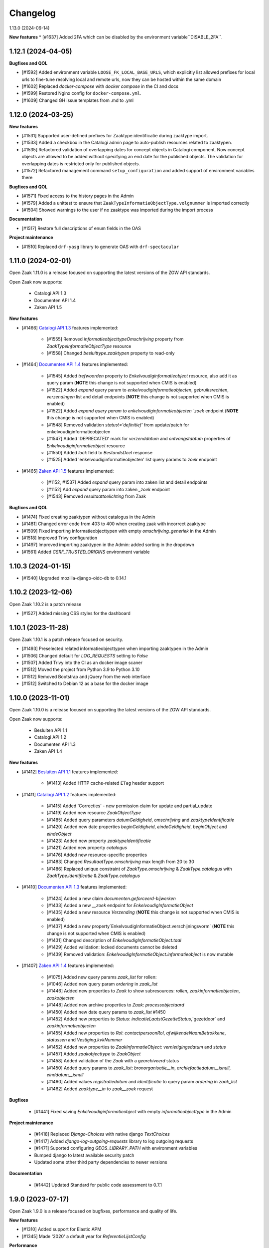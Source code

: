 Changelog
=========

1.13.0 (2024-06-14)

**New features**
* [#1637] Added 2FA which can be disabled by the environment variable``DISABLE_2FA``.

1.12.1 (2024-04-05)
-------------------

**Bugfixes and QOL**

* [#1592] Added environment variable ``LOOSE_FK_LOCAL_BASE_URLS``, which
  explicitly list allowed prefixes for local urls to fine-tune resolving
  local and remote urls, now they can be hosted within the same domain
* [#1602] Replaced `docker-compose` with `docker compose` in the CI and docs
* [#1599] Restored Nginx config for ``docker-compose.yml``.
* [#1609] Changed GH issue templates from .md to .yml


1.12.0 (2024-03-25)
-------------------

**New features**

* [#1531] Supported user-defined prefixes for Zaaktype.identificatie during zaaktype import.
* [#1533] Added a checkbox in the Catalogi admin page to auto-publish resources related to zaaktypen.
* [#1535] Refactored validation of overlapping dates for concept objects in Catalogi component.
  Now concept objects are allowed to be added without specifying an end date for the published objects.
  The validation for overlapping dates is restricted only for published objects.
* [#1572] Refactored management command ``setup_configuration`` and added support of environment variables there

**Bugfixes and QOL**

* [#1571] Fixed access to the history pages in the Admin
* [#1579] Added a unittest to ensure that ``ZaakTypeInformatieObjectType.volgnummer`` is imported correctly
* [#1504] Showed warnings to the user if no zaaktype was imported during the import process

**Documentation**

* [#1517] Restore full descriptions of enum fields in the OAS

**Project maintenance**

* [#1510] Replaced ``drf-yasg`` library to generate OAS with ``drf-spectacular``


1.11.0 (2024-02-01)
-------------------

Open Zaak 1.11.0 is a release focused on supporting the latest versions of the ZGW API standards.

Open Zaak now supports:

  * Catalogi API 1.3
  * Documenten API 1.4
  * Zaken API 1.5

**New features**

* [#1466] `Catalogi API 1.3 <https://github.com/VNG-Realisatie/catalogi-api/blob/master/CHANGELOG.rst>`_
  features implemented:

    - [#1555] Removed `informatieobjecttypeOmschrijving` property from `ZaakTypeInformatieObjectType` resource
    - [#1558] Changed `besluittype.zaaktypen` property to read-only

* [#1464] `Documenten API 1.4 <https://github.com/VNG-Realisatie/documenten-api/blob/master/CHANGELOG.rst>`_
  features implemented:

    - [#1545] Added `trefwoorden` property to `Enkelvoudiginformatieobject` resource, also add it as query param (**NOTE** this change is not supported when CMIS is enabled)
    - [#1522] Added `expand` query param to `enkelvoudiginformatieobjecten`, `gebruiksrechten`, `verzendingen` list and detail endpoints (**NOTE** this change is not supported when CMIS is enabled)
    - [#1522] Added `expand query param to enkelvoudiginformatieobjecten `zoek` endpoint (**NOTE** this change is not supported when CMIS is enabled)
    - [#1548] Removed validation `status!='definitief'` from update/patch for enkelvoudiginformatieobjecten
    - [#1547] Added 'DEPRECATED' mark for `verzenddatum` and `ontvangstdatum` properties of `Enkelvoudiginformatieobject` resource
    - [#1550] Added `lock` field to `BestandsDeel` response
    - [#1525] Added 'enkelvoudiginformatieobjecten' list query params to `zoek` endpoint

* [#1465] `Zaken API 1.5 <https://github.com/VNG-Realisatie/zaken-api/blob/master/CHANGELOG.rst>`_
  features implemented:

    - [#1152, #1537] Added `expand` query param into zaken list and detail endpoints
    - [#1152] Add `expand` query param into zaken `_zoek` endpoint
    - [#1543] Removed `resultaattoelichting` from Zaak

**Bugfixes and QOL**

* [#1474] Fixed creating zaaktypen without catalogus in the Admin
* [#1481] Changed error code from 403 to 400 when creating zaak with incorrect zaaktype
* [#1509] Fixed importing informatieobjecttypen with empty `omschrijving_generiek` in the Admin
* [#1518] Improved Trivy configuration
* [#1497] Improved importing zaaktypen in the Admin: added sorting in the dropdown
* [#1561] Added `CSRF_TRUSTED_ORIGINS` environment variable


1.10.3 (2024-01-15)
-------------------

* [#1540] Upgraded mozilla-django-oidc-db to 0.14.1

1.10.2 (2023-12-06)
-------------------

Open Zaak 1.10.2 is a patch release

* [#1527] Added missing CSS styles for the dashboard

1.10.1 (2023-11-28)
-------------------

Open Zaak 1.10.1 is a patch release focused on security.

* [#1493] Preselected related informatieobjecttypen when importing zaaktypen in the Admin
* [#1506] Changed default for `LOG_REQUESTS` setting to `False`
* [#1507] Added Trivy into the CI as an docker image scaner
* [#1512] Moved the project from Python 3.9 to Python 3.10
* [#1512] Removed Bootstrap and jQuery from the web interface
* [#1512] Switched to Debian 12 as a base for the docker image

1.10.0 (2023-11-01)
-------------------

Open Zaak 1.10.0 is a release focused on supporting the latest versions of the ZGW API standards.

Open Zaak now supports:

  * Besluiten API 1.1
  * Catalogi API 1.2
  * Documenten API 1.3
  * Zaken API 1.4

**New features**

* [#1412] `Besluiten API 1.1 <https://github.com/VNG-Realisatie/besluiten-api/blob/master/CHANGELOG.rst>`_
  features implemented:

    - [#1413] Added HTTP cache-related ``ETag`` header support

* [#1411] `Catalogi API 1.2 <https://github.com/VNG-Realisatie/catalogi-api/blob/master/CHANGELOG.rst>`_
  features implemented:

    - [#1415] Added 'Correcties' - new permission claim for update and partial_update
    - [#1419] Added new resource `ZaakObjectType`
    - [#1485] Added query parameters `datumGeldigheid`, `omschrijving` and `zaaktypeIdentificatie`
    - [#1420] Added new date properties `beginGeldigheid`, `eindeGeldigheid`, `beginObject` and `eindeObject`
    - [#1423] Added new property `zaaktypeIdentificatie`
    - [#1421] Added new property `catalogus`
    - [#1476] Added new resource-specific properties
    - [#1483] Changed `ResultaatType.omschrijving` max length from 20 to 30
    - [#1486] Replaced unique constraint of `ZaakType.omschrijving` & `ZaakType.catalogus` with `ZaakType.identificatie` & `ZaakType.catalogus`

* [#1410] `Documenten API 1.3 <https://github.com/VNG-Realisatie/documenten-api/blob/master/CHANGELOG.rst>`_
  features implemented:

    - [#1424] Added a new claim `documenten.geforceerd-bijwerken`
    - [#1433] Added a new `__zoek` endpoint for `EnkelvoudigInformatieObject`
    - [#1435] Added a new resource `Verzending` (**NOTE** this change is not supported when CMIS is enabled)
    - [#1437] Added a new property`EnkelvoudigInformatieObject.verschijningsvorm` (**NOTE** this change is not supported when CMIS is enabled)
    - [#1431] Changed description of `EnkelvoudigInformatieObject.taal`
    - [#1429] Added validation: locked documents cannot be deleted
    - [#1439] Removed validation: `EnkelvoudigInformatieObject.informatieobject` is now mutable

* [#1407] `Zaken API 1.4 <https://github.com/VNG-Realisatie/zaken-api/blob/master/CHANGELOG.rst>`_
  features implemented:

    - [#1075] Added new query params `zaak_list` for rollen:
    - [#1046] Added new query param `ordering` in `zaak_list`
    - [#1446] Added new properties to `Zaak` to show subresources: `rollen`, `zaakinformatieobjecten`, `zaakobjecten`
    - [#1448] Added new archive properties to `Zaak`: `processobjectaard`
    - [#1450] Added new date query params to `zaak_list` #1450
    - [#1452] Added new properties to `Status`: `indicatieLaatstGezetteStatus`,`gezetdoor` and `zaakinformatieobjecten`
    - [#1455] Added new properties to `Rol`: `contactpersoonRol`, `afwijkendeNaamBetrokkene`, `statussen` and `Vestiging.kvkNummer`
    - [#1452] Added new properties to `ZaakInformatieObject`: `vernietigingsdatum` and `status`
    - [#1457] Added `zaakobjecttype` to `ZaakObject`
    - [#1458] Added validation of the `Zaak` with a `gearchiveerd` status
    - [#1450] Added query params to `zaak_list`: `bronorganisatie__in`, `archiefactiedatum__isnull`, `einddatum__isnull`
    - [#1460] Added values `registratiedatum` and `identificatie` to query param `ordering` in `zaak_list`
    - [#1462] Added `zaaktype__in` to `zaak__zoek` request

**Bugfixes**

  * [#1441] Fixed saving `Enkelvoudiginformatieobject` with empty `informatieobjecttype` in the Admin

**Project maintenance**

  * [#1418] Replaced `Django-Choices` with native django `TextChoices`
  * [#1417] Added `django-log-outgoing-requests` library to log outgoing requests
  * [#1471] Suported configuring `GEOS_LIBRARY_PATH` with environment variables
  * Bumped django to latest available security patch
  * Updated some other third party dependencies to newer versions

**Documentation**

  * [#1442] Updated Standard for public code assessment to 0.7.1

1.9.0 (2023-07-17)
------------------

Open Zaak 1.9.0 is a release focused on bugfixes, performance and quality of life.

**New features**

* [#1310] Added support for Elastic APM
* [#1345] Made '2020' a default year for `ReferentieLijstConfig`

**Performance**

* [#1344] Added management command to generate large amount of data for performance test
* [#1361] Optimized `GET zaken` endpoint with more efficient pagination calculation
* [#1363] Optimized `GET enkelvoudiginformatieobjecten` endpoint removing excessive DB queries for
  `BestandsDeel` objecten and calculating pagination count more efficient
* [#1365] Optimized list endpoints with more efficient pagination calculation and speeding up
  authorization filtering
* [#1370] Optimized `GET zaaktypen` endpoint adding `deelzaaktypen` to `prefetch_related`
* [#1367] Optimized `GET statussen` endpoint adding index for `datum_status_gezet`
* [#1400] Optimized `GET besluiten` endpoint removing excessive DB hits for `Besluit.previous_zaak`
* [#1374] Optimized `POST besluiten` endpoint adding index for `identificatie` field

**Bugfixes**

* [#1326] Fixed regression which appeared after URL references to external data (e.g. external
  documenten API) have been normalized in Open Zaak 1.8. Due to this regression the additional
  configuration for local services had to be introduced. Now it is resolved for all cases except
  CMIS usage.
* [#1354] Made `ObjectInformatieObject.verzoek` field optional in the admin
* [#1341] Supported spaces in `Eigenschap.specificatie.group`
* [#959] support client timezone when closing zaak and setting `Zaak.einddatum`
* [#1060] Fixed mad widget for `Zaak.zaakgeometrie` in the admin
* [#1258] Fixed 500 error when accessing documents in the admin with enabled CMIS.
  The user is notified that the documents should be accessed in the DMS
* [#1392] Showed autorisatie in the admin even if zaaktypen were not created yet

**Documentation**

* [#1309, #1383] Added performance report for sending notifications and its auto-retry mechanism
* [#1327] Documented external services configuration

**Project maintenance**

* [#1307] Moved serializer field descriptions from `__init__` to `get_fields` method
* [#1349] Updated Standard for Public Code assessment to 0.5.0
* [#1359] Updated Postman tests reference and mocks

1.8.2 (2023-02-22)
------------------

* [#1333] Fixed crash in relative URL validation in the admin
* [#1335] Fixed crash in PUT of documenten without size/content in the body
* [#1321] Fixed bug causing failed notifications to not be logged in the database anymore
* Bumped dependencies with latest (security) patches

1.8.1 (2023-01-19)
------------------

Fixed some regressions introduced in 1.8.0

* Fix EXTRA_CERTS_ENVVAR crash due to multiple imports
* [#1314] Fixed broken "Show <related objects>" links in Zaken admin

1.8.0 (2023-01-09)
------------------

Open Zaak 1.8.0 is a long-awaited feature release.

The notable new features are:

* Updated Zaken API from 1.1.2 to 1.2.0
* Updated Documenten API from to 1.1.0 (support for chunked uploads)
* Assured-delivery for notifications (see the release notes below)
* Better support for updating pointers to data in external systems that change base URL

**New features**

* [#1218] `Zaken API 1.2 <https://github.com/VNG-Realisatie/zaken-api/blob/master/CHANGELOG.rst>`_
  features implemented

    - ``ZaakObject.objectTypeOverigeDefinitie`` which can refer to object type and
      object registrations not part of (existing) standards while ensuring strict
      schema validation / information for clients to visualize the data.

    - Added PUT, PATCH and DELETE operations to ``ZaakEigenschap`` and ``ZaakObject``
      resources

* [#1223] `Documenten API 1.1 <https://github.com/VNG-Realisatie/documenten-api/blob/master/CHANGELOG.rst>`_
  features implemented

    - Added support for "large file uploads" via file chunking
    - Added HTTP cache-related ``ETag`` header support
    - Added ``verzoek`` type for ``ObjectInformatieObject`` object types enum
    - Remaining patches from upstream standard (see their changelog)

* [#1204] Implemented assured-delivery for notifications

    - API (and catalogus admin) actions trigger notifications that other parties may be
      subscribed to
    - Delivery of the notification to the configured Notifications API is now retried
      if it does not initially succeed
    - The amount of retries and exponential backoff parameters can be configured in the
      admin
    - Notification publishing is now async, which requires deploying background task
      worker containers (see below).

* [#1209] URL references to external data (e.g. external documenten API) are now normalized:

    - You must define an external ``Service`` for each external API that is used
    - If the external service changes their base URL, you only need to update the service
    - Provides foundation for future support for mTLS-based services

* [#1215] Added ``bin/dump_configuration.sh`` script to dump the runtime configuration
  which can then be loaded into another instance.
* [#669] Re-implemented the ``setup_configuration`` management command:

    - Added extensive command line self-documentation (available via ``--help`` flag)
    - Command actions now self-test their outcome and report problems
    - Command can be run headless for fully automated Open Zaak installations (
      deployment + runtime configuration)

* [#1280] Allow providing the ``ENVIRONMENT`` via envvar to Sentry
* [#1020] Added support for API gateways (like NLX) where Open Zaak has no publicly
  available URL. Through ``OPENZAAK_DOMAIN`` and ``OPENZAAK_REWRITE_HOST`` you can now
  configure the canonical domain without exposing internal service DNS names.
* [#621] Open Zaak no longer requires a network connection to
  ``raw.githubusercontent.com``
* [#1271] Substantially improved performance of zaak-create endpoint

**Bugfixes**

* [#1213] Ensured that the zaak status ordering is explicitly defined (most recent first)
* [#1227] Added missing validation for remote side of ``ObjectInformatieObject`` relation
* [#1233] Fixed broken OIDC session refresh
* Fixed exports of large catalogi again by reverting #998
* [#1228] return null for empty verlenging information instead of object with empty fields
* [#1247] Fixed visual regression hiding the datepicker calendar in the admin
* [#1198] Fixed broken ordering filter in the ``zaak_zoek`` operations
* [#1264] Fixed saving einddatum for published zaaktypen
* [#621] Added envvar support for the ``NOTIFICATIONS_DISABLED`` configuration parameter.
  Note that disabling notifications makes you *not compliant* with the upstream standard.
* Fixed crash for audittrail representation generation exceeding maximum allowed length
* The admin index fixture is now loaded after every migrate action, fixing missing menu
  entries in upgraded installations.
* [#1275] Fixed publishing of objects with duration widgets via the admin
* [#1281] Fixed selectielijst year in zaaktype form not being used correctly in the admin
* [#1056] Fixed incorrect notification action for IOType create
* [#1271] Fixed race condition during concurrent ``zaak.identificatie`` generation
  operations

**Documentation**

* Fixed deprecated VNG standaarden links in docs/API schemas a couple of times
* [#669] Added documentation for the ``setup_configuration`` management command and
  favour this approach over point-and-click configuration in the admin.
* [#644] Removed completed items from roadmap

**Project maintenance**

* Swapped out vng-api-common for commonground-api-common and implemented some cleanups
  there
* Extracted notifications tooling into notifications-api-common and added the dependency
* Bumped django and django-sendfile2 to latest available security patches
* Updated some other third party dependencies to newer versions
* Cleaned up test suite utilities by centralizing them in the correct package
* Added ``cmis_required`` decorator for CMIS-related tests, which automatically skips
  them if the CMIS provider is not available.
* [#1139] Removed ``django-auth-adfs*`` dependencies, finalizing the replacement started
  in 1.7.0
* Upgraded CodeQL to v2 in CI
* Show docker logs if postman tests fail in CI
* Updated notificationsconfig fixture for CI
* Refactored templates/URL structure for component landing pages
* Removed obsolete pep8/pylint config files
* Update to Standard for Public Code 0.4.0
* Don't measure the coverage of tests themselves

.. warning::

   Deployment tooling updates required - additional containers needed.

   The publishing of notifications by Open Zaak to the Notifications API is now done
   via a task queue and background workers. You need to update your deployment tooling
   to start (and monitor) these background workers.

   An example docker-compose entry (taken from our ``docker-compose.yml`` in
   github.com/open-zaak/open-zaak):

   .. code-block:: yaml

       # existing containers
       # ...

       # new container
       services:
         celery:
           image: openzaak/open-zaak:latest
           environment: *app-env
           command: /celery_worker.sh
           volumes: *app-volumes
           depends_on:
             - db
             - redis

.. warning::

   Manual intervention required for ADFS/AAD users.

   In Open Zaak 1.7.x we replaced the ADFS/Azure AD integration with the generic OIDC
   integration. If you are upgrading from an older version, you must first upgrade to
   the 1.7.x release series before upgrading to 1.8, and follow the manual intervention
   steps in the 1.7 release notes.

   After upgrading to 1.8, you can clean up the ADFS database entries by executing the
   ``bin/uninstall_adfs.sh`` script on your infrastructure.

   .. tabs::

     .. group-tab:: single-server

       .. code-block:: bash

           docker exec openzaak-0 ./bin/uninstall_adfs.sh

     .. group-tab:: Kubernetes

       .. code-block:: bash

           $ kubectl get pods
           NAME                        READY   STATUS    RESTARTS   AGE
           cache-79455b996-jxk9r       1/1     Running   0          2d9h
           nginx-8579d9dfbd-gdtbf      1/1     Running   0          2d9h
           nginx-8579d9dfbd-wz6wn      1/1     Running   0          2d9h
           openzaak-7b696c8fd5-hchbq   1/1     Running   0          2d9h
           openzaak-7b696c8fd5-kz2pb   1/1     Running   0          2d9h

           $ kubectl exec openzaak-7b696c8fd5-hchbq -- ./bin/uninstall_adfs.sh


1.7.5 (2022-11-10)
------------------

Bugfix release for zaaktype admin

* [#1275] Fixed duration fields not being saved when publishing zaaktypen
* [#1275] Fixed displaying 'empty' duration fields in a human-friendly way

1.7.4 (2022-09-28)
------------------

Bugfix release

* [#1264] Fixed updating/saving published zaaktypen via admin (for real now)
* Fixed excessively long unique representation for ``Rol`` resource in some cases,
  causing crashes due to audittrail saving.

1.7.3 (2022-09-01)
------------------

Bugfix release

* [#1233] Fixed a crash when using single-sign on via OpenID Connect
* Fixed docker-compose setup (thanks Bart Jeukendrup)
* Bumped django and django-sendfile2 to latest security patches
* Applied workaround for large catalogus export crashes
* [#1228] Made response data for empty Zaak.verlenging uniform - now always
  returns ``null`` if there is no extension
* [#1247, #1248] Fixed datepicker calendar being hidden behind another layer in the UI
* [#1198] Fixed ``ordering`` parameter in ``zaak__zoek`` POST body not being respected

1.7.2 (2022-07-26)
------------------

Fixed some issues discovered when upgrading from 1.6 or older

* [#1227] Added missing OIO relation validation when using remote resources
* [#1213] Add missing migration for Status.Meta changes
* Fixed issue in migration order

1.7.1 (2022-07-19)
------------------

Open Zaak 1.7.1 fixes some bugs discovered in 1.7.0

* [#1211] Fixed not being able to create a new version of a published zaaktype
* [#1213] Made the ordering for zaak.status explicit

1.7.0 (2022-07-08)
------------------

Open Zaak 1.7.0 is a rather big feature release.

The biggest changes are:

* Updated Zaken API from 1.0.3 to 1.1.2
* Updated Catalogi API from 1.0.0 to 1.1.1
* Admin UI improvements

**New features**

* [#1109 and #1157] Implemented Zaken API 1.1.2 - please check the upstream VNG API standards for
  more information
* [#1109] Implemented Catalogi API 1.1.1 - please check the upstream VNG API standards
  for more information
* [#1145] the log level is now configurable through environment variables
* [#1105 and #1182] Improved performance of catalogus imports
* [#510] allow filtering zaaktypen on geldigheid and publish status
* [#970] improved the handling of selectielijst in zaaktypen/resultaattypen - the admin
  now protects you better from making invalid configurations
* [#1030] The selectielijst procestypes are now refreshed when the selectielijst-year
  is changed and the selectielijstklasse choices for a resultaattype are now updated
  if the zaaktype is changed or set
* [#1085] the admin now runs more extensive validation on zaaktype publish to prevent
  misconfiguration:

    - checks that there is at least one roltype
    - checks that there is at least one resultaattype
    - checks that there are at least two status types (initial + closing)
* [#1119] the Open Zaak version number is now displayed in the in admin footer
* [#1183] updated EN -> NL translations

**Bugfixes**

* [#1130] added missing error documents
* [#1107] aligned admin validation of resultaattype-archiefprocedure with API validation
* [#979] Prevent cascading deletes when deleting a zaaktype, which would delete related
  zaken before
* [#983] allow concept zaaktype updates with published documenttypes
* [#981] allow null for eindeGeldigheid in Catalogi API
* [#992] run deelzaaktype validation for zaak.hoofdzaak.zaaktype
* [#1023] fixed zaak list returning duplicated zaken
* [#1080] fixed displaying authorization (specs) if there are no related objects
  (zaaktype/documenttype/besluittype) yet
* [#1081] Added test to confirm autorisaties are deleted when documenttypes are deleted
* [#1169] Ensure the selectielijst procestype year is derived and stored when importing
  zaaktypen
* [#1042] Fixed a number of bypasses that allowed you to edit published zaaktypen
* [#1108] Fixed crash while validating document archival status on Zaak create

**Documentation**

* Documented the API parity policy - there are now procedures for adding experimental
  features to Open Zaak
* [#1001] restructurd deployment documentation
* Documented buildkit requirement in docker-compose install
* Updated documentation for which API versions Open Zaak implements

**Project maintenance**

* [#1129] Fixed the failing api-test.nl build
* [#1136 and #1207] Bump to the latest security releases of Django
* [#1139] Refactor ADFS/AAD usage to generic OIDC library
* Update to Python 3.9
* Improved test isolation in CI build
* Replace set_context with new context system DRF (ongoing work)
* Replace raw requests usage with Service wrapper
* Remove some duplicated/bad patterns in test code
* Upgraded PyJWT dependency
* Upgraded frontend dependencies for security issues
* Removed the zds-client library mocking utility usage
* Cleaned up requests mock usage to prevent real HTTP calls from being made
* Refactored API spec mocking in tests to remove duplication and custom code
* API spec references for data validation are now pinned to release tags rather than
  commit hashes
* Reduced docker build context and image size
* Upgraded to gemma-zds-client 1.0.1
* [#1099] Added ZGW OAS tests to CI pipeline

.. warning::

   Manual intervention required for ADFS/AAD users.

   Open Zaak replaces the ADFS/Azure AD integration with the generic OIDC integration.
   On update, Open Zaak will attempt to automatically migrate your ADFS configuration,
   but this may fail for a number of reasons.

   We advise you to:

   * back up/write down the ADFS configuration BEFORE updating
   * verify the OIDC configuration after updating and correct if needed

   Additionally, on the ADFS/Azure AD side of things, you must update the Redirect URIs:
   ``https://open-zaak.gemeente.nl/adfs/callback`` becomes
   ``https://open-zaak.gemeente.nl/oidc/callback``.

   In release 1.8.0 you will be able to finalize the removal by dropping the relevant
   tables.

1.6.0 (2022-03-31)
------------------

**New features**

* Upgraded to Django 3.2 LTS version (#1098)
* Confirmed support for Postgres 13 and 14 and Postgis 3.2

**Bugfixes**

* Fixed a crash in the validation path for "zaak sluiten" where the archive status of
  related documents is checked.
* Fixed missing JWT expiry validation for audittrail endpoints and nested zaak resources
* Real IP address detection in brute-force protection should be fixed if configured
  correctly (#643)
* Fixed a wrong name in the ``ROL`` list endpoint filter parameters
* Updated the Docker base images to use slim-bullseye instead of stretch (#1097)
* Fixed NLX integration after their breaking changes and removed a bunch of custom
  code in the process (#1082)
* Fixed real IP detection in the Access logs by relying on the ``NUM_PROXIES`` config
  var (#643)
* Fixesd styles broken by bootstrap css (#1122)

**Documentation**

* Fixed 1.5.0 release date in the changelog
* Updated the FFPC assessment to version 0.2.3
* Renamed the "product steering group" to "core" group (=kerngroep)
* Updated assessment content w/r to CI location and git tag PGP signing
* Update Standard for Public Code assessment w/r to version control
* Rewrote the Kubernetes deployment documentation (#854)
* Explicitly documented the Open Zaak service dependencies (with supported version ranges)
* Documented advice to flush the caches after update to 1.6 (#1120)
* Fixed broken URL/markup in docs

**Project maintenance**

* Upgraded a number of dependencies to be compatible with Django 3.2 (#1098)
* Upgraded most dependencies to their latest available versions (#1098)
* Improved test suite to not rely on real network calls (related to #644)
* Removed some unused dev-tooling
* Enabled the newer Docker buildkit on CI
* Handled the KIC -> KC component rename
* Removed Kubernetes cluster infrastructure code/playbooks/manifests - this is not the
  scope of Open Zaak (#854)
* Updated CI/test dependencies (#1098)
* Fixed Docker Hub and docs badges

.. warning::

   Manual intervention(s) required!

   **Admin panel brute-force protection**

   Due to the ugprade of a number of dependencies, there is a new environment variable
   ``NUM_PROXIES`` which defaults to ``1`` which covers a typical scenario of deploying
   Open Zaak behind a single nginx reverse proxy. However, on Kubernetes there is
   typically an nginx reverse proxy for file serving AND an ingress operating as reverse
   proxy as well, requiring this configuration variable to be set to ``2``. Other
   deployment layouts/network topologies may also require tweaks.

   Failing to specify the correct number may result in:

   * login failures/brute-force attempts locking out your entire organization because one
     of the reverse proxies is now IP-banned - this happens if the number is too low.
   * brute-force protection may not be operational because the brute-forcer can spoof
     their IP address, this happens if the number is too high.

   Please review the documentation for more information about this configuration
   parameter.

   **Flush the caches**

   Because of the Django 2.2 -> 3.2 upgrade in the dependencies, it's likely the
   implementation details of the caches have an effect making old cached data
   incompatible with the new Django version.

   Therefore we recommend flushing the caches and let them rebuild automatically.

   On the redis containers, you can do this by getting a shell in the container and
   run the command:

   .. code-block:: bash

       redis-cli flushall


1.5.0 (2021-11-25)
------------------

**New features**

* Drop privileges in container to not run as root user (#869). **See the warning below for
  possible manual intervention!**
* Added generic OpenID Connect integration (#1002)
* Implemented ``JWT_LEEWAY`` configuration option to account for clock drift (#796)
* Enabled database connection re-use, configurable via ``DB_CONN_MAX_AGE``
* Implemented configuration option to enable query logging for debugging purposes
* Added a number of useful links to the dashboard menu. Most notably, this includes
  the link to sign up for early notices to plan around security releases in advance (#830).

**Bugfixes**

* Bumped dependencies to newer versions (old versions were known to have vulnerabilities)
* Performance improvements in Documenten API when using CMIS-adapter (#974, #985)
* Fixed process forking in container to run as PID 1 (ec51077c19d4aaef4262464fc7db19cdf9d4a82c)
* Fixed incorrect validation error code in Documents API
* Fixed missing remote ZaakInformatieObject/BesluitInformatieObject validation on
  ObjectInformatieObject delete operation
* Fixed ``identificatie`` validation in the admin interface (#890)
* Fixed broken zaak document link in admin interface (#911)
* Fixed broken built-in documentation (notifications sent by component, #980)
* Fixed autorisaties admin breaking when a lot of authorizations applied for an application (#860)
* Fixed geldigheid-overlap detection in API/admin for zaaktypen, informatieobjecttypen
  and besluittypen (#994)
* Fixed incorrect notifications being sent when a new zaaktype version is created (#1026)
* Fixed crash because of missing validation on unique-together (zaak, status.datumGezet)
  fields (#960)
* Fixed performance regression for API clients with "large" numbers of authorizations (#1057)
* Fixed a crash when the JWT ``user_id`` claim is ``null`` (#936)

**CI/CD - Deployment tooling - infrastructure**

* Renamed various codebase aspects from Travis to generic "CI" after moving to Github Actions
* Replaced Alfresco CI tooling with prebuild extension image (#931)
* Cleanup up codebase structure (#939)
* Improved Github action to detect changed files and optimized CI to only run the
  necessary parts
* Added CI check for fresh deploys with ``CMIS_ENABLED=1`` (#972)
* Various improvements to make tests more deterministic/isolated

**Documentation**

* Added missing authors to the authors list
* Fixed broken GCloud link
* Documented ``UWSGI_HTTP_TIMEOUT`` environment variable
* Documented need to synchronized clocks (#796)

**Removed features**

* Removed NLX inway configuration integration (#949, #1061)
* Removed some deployment stuff not directly related to Open Zaak (NLX, ingress)

.. warning::

   Manual intervention required!

   Open Zaak 1.5.0+ corrected an oversight where the container was running as root. This
   is no longer the case, the image from 1.5.0 and newer drops to an unprivileged user
   with User ID 1000 and Group ID 1000.

   The actions you need to take are documented explicitly in the 1.5
   :ref:`upgrade notes <installation_reference_1_5_upgrade>`. Please read these
   before attempting the upgrade - we have documented them for the various platforms
   and deployment strategies.

1.4.0 (2021-04-30)
------------------

**New features**

* Updated ADFS-integration support, now Azure AD is properly supported
* Allow selection of internal zaaktypen for related zaaktypen with user friendly
  picker (#910)
* Removed the need to register internal services as external services when using
  CMIS adapter (#938)
* More CMIS-adapter optimization

    * caching of WSDLs
    * use connection pooling for CMIS requests (#956)

* Added support for initial superuser creation via environment variables (#952)

**Bugfixes**

* Updated to Zaken API 1.0.3 specification, see the upstream `1.0.3 changelog`_.

    * ``rol_list`` operation querystring parameter fixed, from
      ``betrokkeneIdentificatie__vestiging__identificatie`` to
      ``betrokkeneIdentificatie__organisatorischeeenheid__identificatie``

* Fixed missing metadata in CMIS-adapter interface (#925)
* Improved test isolation, reducing Heisenbugs
* Improved display of catalogi without explicit name so that they're clickable in the
  admin (#891)
* Fixed broken zaaktype export for published zaaktypen (#964)

**Deployment tooling / infrastructure**

* Added configuration parameter to opt-in to use ``X-Forwarded-Host`` headers to
  determine the canonical domain of a request to Open Zaak. This is particularly useful
  when using Istio sidecars for example. (#916)
* Improved dependency management script
* Added CI check to detect improper version bumping
* Bumped version of Django Debug Toolbar to fix an SQL injection. Safe in production, as
  this dependency is not included in the published Docker images.
* Fixed deleting a Zaak with related documents with CMIS-adapter enabled (#951)

**Documentation**

* Documented advice to service providers to sign up to the OpenZaak Release Early Notice
  List and mailing list (#915)
* Updated maturity document (FFPC, #681)
* Improved post-install configuration documentation (#947)
* Documented RabbitMQ's need for minimum of 256MB RAM

**External dependency cleanup**

* Dropped nlx-url-rewriter, see manual intervention below
* Dropped drf-flex-fields, it was not used
* Upgraded Django, djangorestframework, djangorestframework-camel-case, drf-yasg & other
  related packages (#935)
* Replaced django-better-admin-arrayfield fork with upstream again
* Replaced deprecated node-sass (and libsass) with dart-sass (#962)
* Bumped a number of dependencies to their latest release to get security fixes. None
  of the vulnerabilities appeared to impact Open Zaak, but better safe than sorry.

.. warning::

   Manual intervention required

   If you're upgrading from an *older* version than 1.2.0 of Open Zaak and using NLX,
   you need to update to 1.3.5 first, and then update to the 1.4.x series.

   In 1.2.0, the configuration of external API's was reworked, migrating from the
   nlx-url-rewriter package to zgw-consumers. In 1.4.0, the nlx-url-rewriter package
   is dropped and no longer present.

.. _1.0.3 changelog: https://github.com/VNG-Realisatie/zaken-api/blob/stable/1.0.x/CHANGELOG.rst

1.3.5 (2021-03-25)
------------------

1.3.5 is another release focused on bugfixes, performance and quality of life.

**Bugfixes**

* Bumped ``cryptography`` and ``httplib2`` versions, which had some vulnerabilities
  (#856, #858, #859)
* Fixed an issue where documents were considered external when the CMIS-adapter is
  enabled (#820)
* Various fixes focused on improving the CMIS-adapter performance (#900, #881, #895)
* Bumped a number of dependencies to stable versions
* Dropped DB constraint preventing versioning of informatieobjecttypen to work as
  intended (#863)
* Fixed a crash when creating zaaktypen because of too-optimistic input validation (#850)
* Fixed a crash when using invalid query parameters when filtering the list of zaaktypen/
  informatieobjecttypen/besluittypen and related objects (#870)
* Mutations in the catalogi admin environment now send notifications similarly to how
  the same operations in the API would do (#805)
* Fixed filtering ``ZaakInformatieObjecten`` with CMIS enabled (#820)
* Fixed a crash when updating ``Zaaktype.gerelateerdeZaken`` (#851)
* Fixed incorrect and unexpected Autorisaties API behaviour for applications that are
  not "ready yet"

    * applications must have either ``heeftAlleAutorisaties`` set or have ``autorisaties``
      related to them (cfr. the standard)
    * applications not satisfying this requirement are not visible in the API (for read,
      write or delete)
    * applications not satisfying this requirement are flagged in the admin interface and
      can be filtered
    * when (zaak)typen are deleted, they're related autorisaties are too. If this leads
      to an application without autorisaties, the application is also deleted as it is
      no longer valid

* Fixed serving files for download when using CMIS-adapter and dealing with ``BytesIO``
  streams in general (#902)

**Deployment tooling / infrastructure**

* Uses new version of deployment tooling with podman support (alternative to Docker
  runtime)
* Fixed and improved configuration of the Notifications service in the
  ``setup_configuration`` management command. Generated credentials are now written
  to ``stdout`` and need to be used to configure Open Notificaties (or alternatives).
* Bumped to newer versions of Django and Jinja2, including bug- and security fixes
  (#906, #907)

**Documentation**

* Link to the mailing list added to the security documentation
* On the Github issue template you're now asked to specify which Open Zaak version
  you're using
* Updated Standard for Public Code checklist w/r to security procedures (#864)
* Documented the project dependencies with versions < 1.0 (#681)
* Updated the feature request template on Github
* Documented which security-related headers are set by the application and which on
  webserver level.
* Updated Standard for Public Code checklist w/r to using Open Standards (#679)

**New features**

* Added support for self-signed certificates, especially where Open Zaak consumes
  services hosted with self-signed (root) certificates. See the documentation on
  readthedocs for full details and how to use this. (#809)

**Cleanup**

* Removed unused and undocumented newrelic application performance monitoring integration
* Updated to pip-tools 6 to pin/freeze dependency trees

1.3.4 (2021-02-04)
------------------

A regular bugfix release.

**Bugfixes**

* Fixed incorrect protocol used in notification payloads (#802)
* Improved test suite determinism (#813, #798)
* Fixed deleting documents when CMIS is enabled (#822)
* Fixed Open Zaak compatibility with an external Documenten API

    * Fixed error logging interpolation (#817)
    * Fixed transaction management (#819)
    * Fixed some django-loose-fk bugs
    * Fixed deleting the remote ObjectInformatieObject on cascading zaak-destroy
      operations
    * Fixed ``Besluit.zaak`` nullable behaviour - now an empty string is returned
      correctly

* CMIS adapter fixes

    * Implemented Documenten API URL shortening for use with select CMIS DMSs
    * Fixed an oversight where ``Gebruiksrechten`` were not updated in the CMIS
      repository

* Removed notifications for ZIO (partial) update & destroy - the standard only
  prescribes ``create`` notifications.
* Fixed running the test suite with the ``--keepdb`` option
* Bumped a number of (frontend) dependencies following Github security notices
* Throw a command error when testing the notifications sending before correctly
  configuring the Notifications API (#667)
* Fixed Open-Zaak not accepting ``application/problem+json`` response media type in
  content negotation (#577)
* Fixed leaving "producten en diensten" blank in Zaaktype admin (#806)
* Increased the ``DATA_UPLOAD_MAX_NUMBER_FIELDS`` Django setting (#807)
* Fixed zaaktype/informatieobjecttype/besluittype publish action API documentation (#578)
* Fixed the handling of the ``SUBPATH`` environment variable (#741)

**Deployment tooling / infrastructure**

* Bumped to version 0.11.1 of the deployment tooling, which added support for:

    - flexibility in certificate configuration
    - enabled http2 in load balancer
    - improved support for additional environment variables
    - Red Hat and CentOS

* Fixed pushing the ``latest`` docker image tag to Docker Hub for builds on the master
  branch
* Open Zaak now provides Helm_ charts_ to deploy Open Zaak & Open Notificaties on
  Haven_ compliant clusters (thanks to @bartjkdp)

**Documentation**

* Fixed CI badges in READMEs
* Fixed example recipe for client application developers (#815)
* Documented the security issue process (#831)
* Added Contezza as service provider
* Removed (outdated) documentation duplication in README (#717)
* Removed ``raven test`` Sentry test command from documentation - we no longer use
  Raven but have switched to ``sentry_sdk`` instead (#721)
* Documented the need to register notification channels (#666)
* Improved & updated the API schema documentation
* Link to run-time behaviour documentation for each API component (#753)

**New features**

* Added bulk publishing options to the admin for zaaktype, informatieobjecttype and
  besluittype (#838)

.. _Helm: https://helm.sh/
.. _charts: https://github.com/open-zaak/charts
.. _Haven: https://haven.commonground.nl/

1.3.3 (2020-12-17)
------------------

Security and bugfix release

.. warning:: this release includes a security fix for `CVE-2020-26251`_, where Open Zaak
   had a possible vulnerable CORS configuration. It is advised to update as soon as
   possible. The severity is considered low, since we haven't been able to actually
   exploit this due to mitigating additional security configuration in other aspects.

.. _CVE-2020-26251: https://github.com/open-zaak/open-zaak/security/advisories/GHSA-chhr-gxrg-64x7

The bugfixes are mostly CMIS-adapter related.

**Bugfixes**

* The Cross-Origin Resource Sharing configuration is now safe by default - no CORS is
  allowed. Environment configuration options are made available to make CORS possible
  to varying degrees, which are all opt-in. This fixes CVE-2020-26251.
* Fixed duplicate ``ObjectInformatieObject`` instances being created with CMIS enabled
  (#778)
* Fixed stale CMIS queryset cache preventing correct chained filtering (#782)
* Fixed some links being opened in new window/tab without ``norel`` or ``noreferrer``
  set in the ``rel`` attribute
* Fixed multiple ``EnkelvoudigInformatieobject`` instances having the same
  ``bronorganisatie`` and ``identificatie`` (#768). If you're not using the CMIS-adapter,
  see the manual intervention required below.
* Fixed a bug retrieving ``ObjectInformatieObject`` collection in the Documenten API
  when CMIS is enabled. This may also have affected the ``Gebruiksrechten`` resource. (#791)

**Documentation**

* Improved documentation for CMIS services configuration
* Fixed a typo in the Governance document
* Documented environment variable to disable TLS certificate validation. This should
  never be used in production, instead the certificate setup should be fixed.

**Other changes**

* Enabled CMIS-adapter logging in DEBUG mode
* Migrated CI from Travis CI to Github Actions
* Explicitly test PostgreSQL versions 10, 11 and 12 (#716)
* Optimized CI build to re-use Docker image artifacts from previous jobs
* Replaced postman.io mocks subscription with nginx container (#790)
* Avoid some unnecessary queries when CMIS is enabled
* Implemented a (likely) fix to non-deterministic behaviour in the test suite (#798)

.. warning::

    Manual intervention required.

    There is a chance that documents have been created in the Documents API with
    duplicate ``(bronorganisatie, identificatie)`` combinations.

    We've provided a management command to check and fix these occurrences.

    Run ``python src/manage.py detect_duplicate_eio --help`` in an Open Zaak container
    to get the command line options. By default, the command is interactive:

    .. tabs::

      .. group-tab:: single-server

        .. code-block:: bash

            $ docker exec openzaak-0 src/manage.py detect_duplicate_eio
            Checking 30 records ...
            Found no duplicate records.

      .. group-tab:: Kubernetes

        .. code-block:: bash

            $ kubectl get pods
            NAME                        READY   STATUS    RESTARTS   AGE
            cache-79455b996-jxk9r       1/1     Running   0          2d9h
            nginx-8579d9dfbd-gdtbf      1/1     Running   0          2d9h
            nginx-8579d9dfbd-wz6wn      1/1     Running   0          2d9h
            openzaak-7b696c8fd5-hchbq   1/1     Running   0          2d9h
            openzaak-7b696c8fd5-kz2pb   1/1     Running   0          2d9h

            $ kubectl exec openzaak-7b696c8fd5-hchbq -- src/manage.py detect_duplicate_eio
            Checking 30 records ...
            Found no duplicate records.


1.3.2 (2020-11-09)
------------------

Open Zaak 1.3.2 fixes a number of issues discovered in 1.3.1. Note that there are two
manual interventions listed below these patch notes. Please read them before updating.

**Changes**

* Added messages in the admin if the selectielijst configuration is invalid (#698)
* Applied a unique constraint on user e-mail address (if provided) (#589) - see manual
  intervention warning below.
* Upgraded to a newer version of ``zgw-consumers``, dropping the extra configuration
  field for services (#710)
* Implemented the upstream API bugfix, adding some zaken list query filters
  (https://github.com/VNG-Realisatie/gemma-zaken/issues/1686, #732)
* Added Github's code-scanning to detect vulnerable code patterns
* Updated frontend dependencies to secure versions
* Updated backend and deployment dependencies to secure versions (notably
  ``cryptography``) (#755, #756)
* [CMIS-adapter] Changed ``EnkelvoudigInformatieobject.identificatie`` generation. CMIS
  query does not (always) support ``LIKE`` queries, nor does it support aggregation
  queries (#762)

**Bugfixes**

* Fixed #711 -- changed ``Rol.omschrijving`` max_length from 20 -> 100
* Fixed input validation of binary document content (when the client forgets to base64
  encode it) (#608)
* Fixed primary keys being localized in admin URLs (#587)
* Fixed a crash when trying to download non-existant informatieobjecten (#584)
* Corrected validation of ``Eigenschap.lengte``. API and admin are now consistent, and
  decimals are now correctly interpreted (comma instead of dot) (#685)
* Fixed the ``register_kanaal`` management command auth-issue (#738)
* Fixed a bug where deleted zaaktypen had dangling ``Autorisatie`` records (#713) - see
  manual intervention warning below.
* Updated to `CMIS adapter 1.1.1`_ to fix some bugs (#760)

**Documentation**

* Update ``Governance.md`` after a number of steering group meetings
* Clarified that Ansible Galaxy roles and collections need to be installed separately
* Added a (technical) roadmap draft
* Drafted code style/code architecture principles
* Fixed a mix-up between authorizations/authentications API (#722)
* Docker image badge now points to Docker Hub
* Removed mention of Klantinteractie-API's - it's unclear what's being done with these
  API's
* Started documentation entries for developers of client/consumer applications

.. warning::

  Manual intervention required.

  E-mail addresses are used for logging in to the admin environment, which had no
  unique constraint. This is corrected in a database migration, which will crash if
  there are users with duplicate e-mail addresses. You should fix the duplicate
  addresses **BEFORE** updating.

.. warning::

    Manual intervention required.

    Some cleanup is required because of a synchronization bug. You need to run
    the following ``sync_autorisaties`` management command.

    .. tabs::

      .. group-tab:: single-server

        .. code-block:: bash

            docker exec openzaak-0 src/manage.py sync_autorisaties

      .. group-tab:: Kubernetes

        .. code-block:: bash

            $ kubectl get pods
            NAME                        READY   STATUS    RESTARTS   AGE
            cache-79455b996-jxk9r       1/1     Running   0          2d9h
            nginx-8579d9dfbd-gdtbf      1/1     Running   0          2d9h
            nginx-8579d9dfbd-wz6wn      1/1     Running   0          2d9h
            openzaak-7b696c8fd5-hchbq   1/1     Running   0          2d9h
            openzaak-7b696c8fd5-kz2pb   1/1     Running   0          2d9h

            $ kubectl exec openzaak-7b696c8fd5-hchbq -- src/manage.py sync_autorisaties

.. _CMIS adapter 1.1.1: https://github.com/open-zaak/cmis-adapter/blob/master/CHANGELOG.rst

1.3.1 (2020-08-31)
------------------

**Changes**

* Updated CMIS-adapter to 1.1 featuring support CMIS 1.0 Webservice binding and
  various new configuration options.
* Added support for configurable Selectielijst years to retrieve specific years
  from the Selectielijst API (#689)
* Prevent error monitoring from logging special personal data (#696)

**Bugfixes**

* Accept comma separated in ``EigenschapSpecificatie.waardenverzameling`` (#686)

**Documentation**

* Added SPDX license headers and check.
* Added Docker storage hint to make sure users run the Docker containers on
  volumes with enough disk space.

1.3.0 (2020-07-29)
------------------

Version 1.3.0 of Open Zaak introduces some new features, quality of life changes and
fixes bugs discovered in 1.2.0.

There is no 1.2.1 bugfix release. Upgrading from 1.2.0 to 1.3.0 requires no manual
intervention.

**What's new?**

* Added *experimental* support for CMIS backends for the Documenten API, as an
  alternative to Open Zaak database + filesystem. See the documentation for more details.
* Added a feature flag to allow unpublished ``*Typen`` to be used. This should only be
  used in Proof-of-concept environments, as it violates the VNG standard.
* Added a number of CLI commands for initial Open Zaak setup following installation. See
  the documentation for more details.
* Implemented extra ``zaak_list`` filters, added in 1.0.2 of the Zaken API standard

    - ``maxVertrouwelijkheidaanduiding``
    - ``betrokkene``
    - ``betrokkeneType``
    - ``omschrijvingGeneriek``
    - ``natuurlijk persoon BSN``
    - ``medewerker identificatie``

**Bugfixes and general QOL changes**

* Positioned the Foundation for Public Code and checked Open Zaak against their
  standard/guidelines
* The documentation now includes a Public Code checklist
* Added Code of Conduct
* Added Governance documentation
* Fixed running tests with ``--keepdb`` option
* Fixed the admin form for ``Zaaktype-Informatieobjecttype`` relation
* Fixed importing a ``Zaaktype-Informatieobjecttype`` with a ``Statustype`` relation
* Improved documentation for deploying on Kubernetes
* Added English version of README
* Fixed configuration form for external services when the NLX directory has not been
  configured (yet)
* Fixed ``BesluitType`` create in the admin (#594)
* Added and documented performance-profiling tooling for Open Zaak developers
* Fixed performance regression in ``zaak_list`` endpoint operation :zap:
* Fixed a crash on malformed UUIDs in endpoint URLs that expect a valid UUID 4 pattern
* Added the environment configuration reference to the published documentation
* Refactored notifications/selectielijst configuration to use the external services
  configuration
* Fixed ``EigenschapSpecificatie.waardenverzameling`` default value (empty list) (#611)
* Fixed missing validation on (zaaktype, eigenschapnaam) uniqueness
* Added Slack invite link
* Relaxed Resultaat.afleidingswijze validation in the admin too (see also ``6e38b865c``)
* Improved "Contributing" section

1.2.0 (2020-04-20)
------------------

New feature release and a set of bugfixes included.

**Features**

* Update admin layout version
* #507 -- use the original filename when downloading a document from the admin
* Reworked configuration of external APIs
* Added option to specify your NLX outway location and network
* Added the ability to enable/disable APIs offered by Open Zaak
* Added the option to configure external APIs, optionally selecting services from the
  NLX network.
* Added support for custom OAS urls. **Note** that you need to add them manually
  in ``zgw_consumers.Service`` for existing APIs (you can do it in the admin).

**Bugfixes**

* Bumped a number of libraries to their latest security releases
* #511 -- fix saving of resultaattype if bewaartermijn is null
* #495 -- use correct page titles for api schemas per component
* #318 -- Fixed (BesluitType)Admin M2M relations so that they show content from the same
  catalogus only
* Fixed Document inhoud base64 validation
* Enabled pre-filling the informatieobjecttype in zaaktype-informatieobjecttype admin
* #532 -- fixed issue with ``Resultaattype.omschrijving_generiek`` not updating
* #551 -- ensure client credentials are deleted when an ``Applicatie`` is deleted in
  in the admin
* #543 -- fix error when trying to create a document in the admin
* Fixed creating a Zaaktype with partial ``referentieProces`` gegevensgroep
* #553 -- made Eigenschap.specificatie required in admin
* #557 -- fix handling of ``brondatumArchiefProcedure: null``
* #558 -- fixed ``ZaakBesluit`` ``DELETE`` calls
* #556 -- fixed admin crash for resultaattype when the related zaaktype does not have
  a selectielijst procestype set
* #559 -- fixed deploying Open Zaak on a subpath (as opposed to on its own (sub)domain)
* #554 -- fixed admin crash when related informatieobjecttypen/besluiten are not
  available for a given zaak.
* #562 -- fixed nested ``Eigenschap.specificatie`` being ignored

**Documentation**

* Documentation minimal version of required development tooling
* #299 -- Fixed notification documentation generation
* Updated PR template
* #534 -- updated documentation links in the API specs

1.1.1 (2020-03-13)
------------------

Bugfix release w/r to deployment and ADFS

* Added option to disable group sync in ADFS login. If the ADFS provider
  does not provide the group claim, this would otherwise reset the user
  groups you carefully configured.
* Updated single-server deployment to make sure the web-server can read
  and serve uploaded files through the Documenten API.

1.1.0 (2020-03-11)
------------------

New feature release. Note that this is **not** yet an implementation of the 1.1.x API
specs!

* Included playbooks for NLX deployment
* Added communication channels to the docs (i.e. - how to find/contact us!)
* Added ADFS support (i.e. you can now log in to the admin with ADFS)
* Fixed some deployment tooling

1.0.4 (2020-03-05)
------------------

Improved support for integration with other APIs, most notably BAG/BRT APIs from the
kadaster (see https://www.pdok.nl). This increases the usability of ZaakObject relations.

* Added api-test.nl badge - proves that Open Zaak is compliant with the
  *API's voor zaakgericht werken* standard
* Added small documentation improvements
* Updated notification setup instructions
* Added support for API authentication with a simple *API key* (such as BAG or BRT)
* Added support for URL transformation so that data-fetching is forced over NLX

1.0.3 (2020-02-25)
------------------

Fixed infrastructure on single-server where Open Zaak and Open
Notificaties run on the same machine.

1.0.2 (2020-02-19)
------------------

Bugfixes and usability improvements

* Improve selectielijst-resultaten display in ResultaatType admin (#480)
* Improved production description
* Fixed file permissions for installation on single-server (#481)

1.0.1 (2020-02-17)
------------------

Bugfixes from initial release

* Added version information to Docker image
* Added better admin validation in various places [prevent crashes]
* Updated some documentation
* Fixed Besluiten API spec defects
* Fixed rendering the admin detail pages for read-only resources
* Fixed the cache for resultaattypeomschrijvinggeneriek
* Updated to latest Django security release
* Improved help-text for read-only fields
* Fixed CI

1.0.0 (2020-02-06)
------------------

🎉 First release of Open Zaak.

Features:

* Zaken API implementation
* Documenten API implementation
* Catalogi API implementation
* Besluiten API implementation
* Autorisaties API implementation
* Support for external APIs
* Admin interface to manage Catalogi
* Admin interface to manage Applicaties and Autorisaties
* Admin interface to view data created via the APIs
* `NLX`_ ready (can be used with NLX)
* Documentation on https://open-zaak.readthedocs.io/
* Deployable on Kubernetes, single server and as VMware appliance
* Automated test suite
* Automated deployment

.. _NLX: https://nlx.io/
